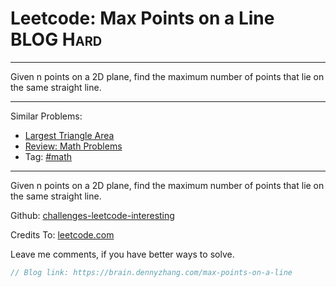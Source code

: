 * Leetcode: Max Points on a Line                                              :BLOG:Hard:
#+STARTUP: showeverything
#+OPTIONS: toc:nil \n:t ^:nil creator:nil d:nil
:PROPERTIES:
:type:     math
:END:
---------------------------------------------------------------------
Given n points on a 2D plane, find the maximum number of points that lie on the same straight line.
---------------------------------------------------------------------
Similar Problems:
- [[https://brain.dennyzhang.com/largest-triangle-area][Largest Triangle Area]]
- [[https://brain.dennyzhang.com/review-math][Review: Math Problems]]
- Tag: [[https://brain.dennyzhang.com/tag/math][#math]]
---------------------------------------------------------------------
Given n points on a 2D plane, find the maximum number of points that lie on the same straight line.

Github: [[url-external:https://github.com/DennyZhang/challenges-leetcode-interesting/tree/master/max-points-on-a-line][challenges-leetcode-interesting]]

Credits To: [[url-external:https://leetcode.com/problems/max-points-on-a-line/description/][leetcode.com]]

Leave me comments, if you have better ways to solve.

#+BEGIN_SRC go
// Blog link: https://brain.dennyzhang.com/max-points-on-a-line

#+END_SRC

